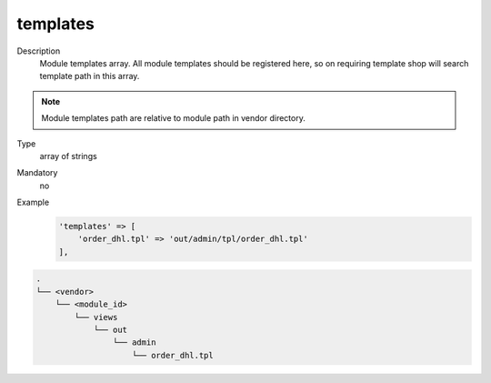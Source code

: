 .. _module-templates-20170427:

templates
=========

Description
    Module templates array. All module templates should be registered here, so on requiring template shop will
    search template path in this array.

.. note::

    Module templates path are relative to module path in vendor directory.

Type
    array of strings

Mandatory
    no

Example
    .. code:: php

        'templates' => [
            'order_dhl.tpl' => 'out/admin/tpl/order_dhl.tpl'
        ],

.. code::

  .
  └── <vendor>
      └── <module_id>
          └── views
              └── out
                  └── admin
                      └── order_dhl.tpl